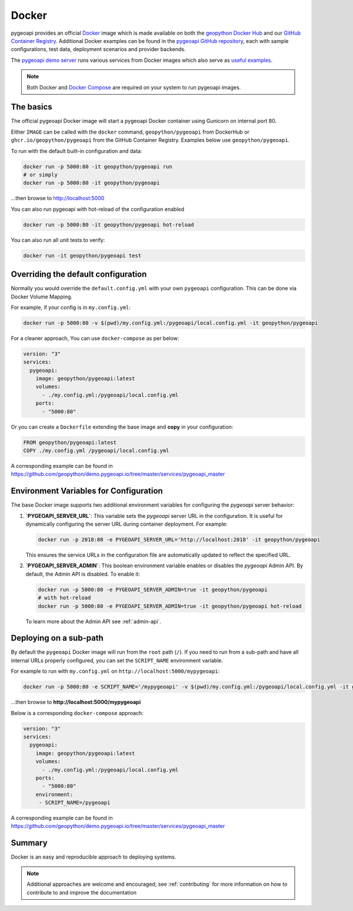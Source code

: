 .. _running-with-docker:

Docker
======

pygeoapi provides an official `Docker`_ image which is made available on both the `geopython Docker Hub`_ and our `GitHub Container Registry`_.  Additional
Docker examples can be found in the `pygeoapi GitHub repository`_, each with sample configurations, test data,
deployment scenarios and provider backends.

The `pygeoapi demo server`_ runs various services from Docker images which also serve as `useful examples`_.

.. note::
   Both Docker and `Docker Compose`_ are required on your system to run pygeoapi images.

The basics
----------

The official pygeoapi Docker image will start a pygeoapi Docker container using Gunicorn on internal port 80.

Either ``IMAGE`` can be called with the ``docker`` command, ``geopython/pygeoapi`` from DockerHub or ``ghcr.io/geopython/pygeoapi`` from the GitHub Container Registry. Examples below use ``geopython/pygeoapi``. 

To run with the default built-in configuration and data:

.. code-block:: bash

   docker run -p 5000:80 -it geopython/pygeoapi run
   # or simply
   docker run -p 5000:80 -it geopython/pygeoapi

...then browse to http://localhost:5000

You can also run pygeoapi with hot-reload of the configuration enabled

.. code-block:: bash

   docker run -p 5000:80 -it geopython/pygeoapi hot-reload

You can also run all unit tests to verify:

.. code-block:: bash

   docker run -it geopython/pygeoapi test


Overriding the default configuration
------------------------------------

Normally you would override the ``default.config.yml`` with your own ``pygeoapi`` configuration.
This can be done via Docker Volume Mapping.

For example, if your config is in ``my.config.yml``:

.. code-block:: bash

   docker run -p 5000:80 -v $(pwd)/my.config.yml:/pygeoapi/local.config.yml -it geopython/pygeoapi


For a cleaner approach, You can use ``docker-compose`` as per below:

.. code-block:: yaml

   version: "3"
   services:
     pygeoapi:
       image: geopython/pygeoapi:latest
       volumes:
         - ./my.config.yml:/pygeoapi/local.config.yml
       ports:
         - "5000:80"

Or you can create a ``Dockerfile`` extending the base image and **copy** in your configuration:

.. code-block:: dockerfile

   FROM geopython/pygeoapi:latest
   COPY ./my.config.yml /pygeoapi/local.config.yml

A corresponding example can be found in https://github.com/geopython/demo.pygeoapi.io/tree/master/services/pygeoapi_master

Environment Variables for Configuration
---------------------------------------

The base Docker image supports two additional environment variables for configuring the `pygeoapi` server behavior:

1. **`PYGEOAPI_SERVER_URL`**:  
   This variable sets the `pygeoapi` server URL in the configuration. It is useful for dynamically configuring the server URL during container deployment. For example:

   .. code-block:: bash

      docker run -p 2018:80 -e PYGEOAPI_SERVER_URL='http://localhost:2018' -it geopython/pygeoapi

   This ensures the service URLs in the configuration file are automatically updated to reflect the specified URL.

2. **`PYGEOAPI_SERVER_ADMIN`**:  
   This boolean environment variable enables or disables the `pygeoapi` Admin API. By default, the Admin API is disabled. To enable it:

   .. code-block:: bash

      docker run -p 5000:80 -e PYGEOAPI_SERVER_ADMIN=true -it geopython/pygeoapi
      # with hot-reload
      docker run -p 5000:80 -e PYGEOAPI_SERVER_ADMIN=true -it geopython/pygeoapi hot-reload

   To learn more about the Admin API see :ref:`admin-api`.


Deploying on a sub-path
-----------------------

By default the ``pygeoapi`` Docker image will run from the ``root`` path (``/``).  If you need to run from a
sub-path and have all internal URLs properly configured, you can set the ``SCRIPT_NAME`` environment variable.

For example to run with ``my.config.yml`` on ``http://localhost:5000/mypygeoapi``:

.. code-block:: bash

   docker run -p 5000:80 -e SCRIPT_NAME='/mypygeoapi' -v $(pwd)/my.config.yml:/pygeoapi/local.config.yml -it geopython/pygeoapi


...then browse to **http://localhost:5000/mypygeoapi**

Below is a corresponding ``docker-compose`` approach:

.. code-block:: yaml

   version: "3"
   services:
     pygeoapi:
       image: geopython/pygeoapi:latest
       volumes:
         - ./my.config.yml:/pygeoapi/local.config.yml
       ports:
         - "5000:80"
       environment:
        - SCRIPT_NAME=/pygeoapi

A corresponding example can be found in https://github.com/geopython/demo.pygeoapi.io/tree/master/services/pygeoapi_master

Summary
-------

Docker is an easy and reproducible approach to deploying systems.

.. note::
   Additional approaches are welcome and encouraged; see :ref:`contributing` for more information on
   how to contribute to and improve the documentation


.. _`Docker`: https://www.docker.com
.. _`geopython Docker Hub`: https://hub.docker.com/r/geopython/pygeoapi
.. _`GitHub Container Registry`: https://github.com/geopython/pygeoapi/pkgs/container/pygeoapi
.. _`pygeoapi GitHub repository`: https://github.com/geopython/pygeoapi
.. _`pygeoapi demo server`: https://demo.pygeoapi.io
.. _`useful examples`: https://github.com/geopython/demo.pygeoapi.io/tree/master/services
.. _`Docker Compose`: https://docs.docker.com/compose/
